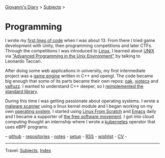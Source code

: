 #+startup: content indent

[[file:../index.org][Giovanni's Diary]] > [[file:../subjects.org][Subjects]] >

* Programming
#+INDEX: Giovanni's Diary!Programming

I wrote my [[file:../autobiography/old-programs-cpp.org][first lines of code]] when I was about 13. From there I tried
game development with Unity, then programming competitions and later
CTFs. Through the competitions I was introduced to [[file:./linux/linux.org][Linux]], I learned
about [[file:unix.org][UNIX]] via [[file:apue.org]["Advanced Programming in the Unix Environment"]] by
talking to Leonardo Taccari.

After doing some web applications in university, my first intermediate
project was a [[https://github.com/San7o/Brenta-Engine][game engine]] written in C++ and opengl. The code became
big enough that some of its parts became their own repos: [[https://github.com/San7o/oak][oak]], [[https://github.com/San7o/viotecs][viotecs]]
and [[https://github.com/San7o/valFuzz][valfuzz]]. I wanted to understand C++ deeper, so I [[https://github.com/San7o/tenno-tl][reimplemented the
standard library]].

During this time I was getting passionate about operating systems.  I
wrote a [[https://github.com/San7o/Baldo-Scanner][malware scanner]] using a linux kernel module and I began
working on my own [[https://github.com/San7o/santOS][operating system]]. I started using [[file:linux/linux-from-scratch.org][Linux From Scratch]]
and [[file:emacs/emacs.org][Emacs]] daily and I became a supporter of [[file:free-as-in-freedom.org][the free software
movement]]. I got into cloud computing thought an internship where I
wrote a [[file:./kubernetes/kubernetes.org][kubernetes]] operator that uses eBPF programs.

--  [[https://github.com/San7o/][github]] -  [[file:repositories.org][repositories]] - [[file:notes/notes.org][notes]] - [[file:setup.org][setup]] -  [[file:../feeds/feedProgramming.rss][RSS]] -  [[file:wishlist.org][wishlist]] - [[file:cv.org][CV]] -

-----

Travel: [[file:../subjects.org][Subjects]], [[file:../theindex.org][Index]]  
